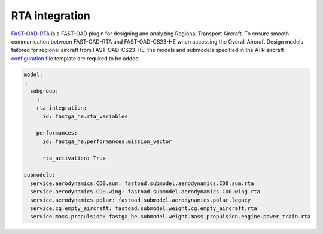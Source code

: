 .. _rta_integration:

===============
RTA integration
===============
`FAST-OAD-RTA <https://github.com/fast-aircraft-design/RTA>`_ is a FAST-OAD plugin for designing and analyzing Regional
Transport Aircraft. To ensure smooth communication between FAST-OAD-RTA and FAST-OAD-CS23-HE when accessing the Overall
Aircraft Design models tailored for regional aircraft from FAST-OAD-CS23-HE, the models and submodels specified in the
ATR aircraft `configuration file <https://fast-oad.readthedocs.io/en/stable/documentation/usage.html#problem-definition>`_
template are required to be added.


.. code:: yaml

    model:
    ⋮
      subgroup:
        ⋮
        rta_integration:
          id: fastga_he.rta_variables

        performances:
          id: fastga_he.performances.mission_vector
          ⋮
          rta_activation: True

    submodels:
      service.aerodynamics.CD0.sum: fastoad.submodel.aerodynamics.CD0.sum.rta
      service.aerodynamics.CD0.wing: fastoad.submodel.aerodynamics.CD0.wing.rta
      service.aerodynamics.polar: fastoad.submodel.aerodynamics.polar.legacy
      service.cg.empty_aircraft: fastoad.submodel.weight.cg.empty_aircraft.rta
      service.mass.propulsion: fastga_he.submodel.weight.mass.propulsion.engine.power_train.rta